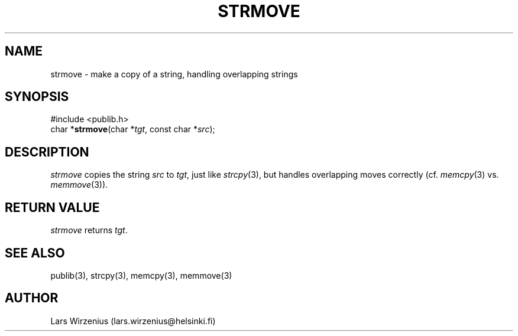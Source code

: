 .\" part of publib
.\" "@(#)publib-strutil:$Id: strmove.3,v 1.1 1994/06/20 20:30:18 liw Exp $"
.\"
.TH STRMOVE 3 "C Programmer's Manual" Publib "C Programmer's Manual"
.SH NAME
strmove \- make a copy of a string, handling overlapping strings
.SH SYNOPSIS
.nf
#include <publib.h>
char *\fBstrmove\fR(char *\fItgt\fR, const char *\fIsrc\fR);
.SH DESCRIPTION
\fIstrmove\fR copies the string \fIsrc\fR to \fItgt\fR, just like
\fIstrcpy\fR(3), but handles overlapping moves correctly (cf. \fImemcpy\fR(3)
vs. \fImemmove\fR(3)).
.SH "RETURN VALUE"
\fIstrmove\fR returns \fItgt\fR.
.SH "SEE ALSO"
publib(3), strcpy(3), memcpy(3), memmove(3)
.SH AUTHOR
Lars Wirzenius (lars.wirzenius@helsinki.fi)
